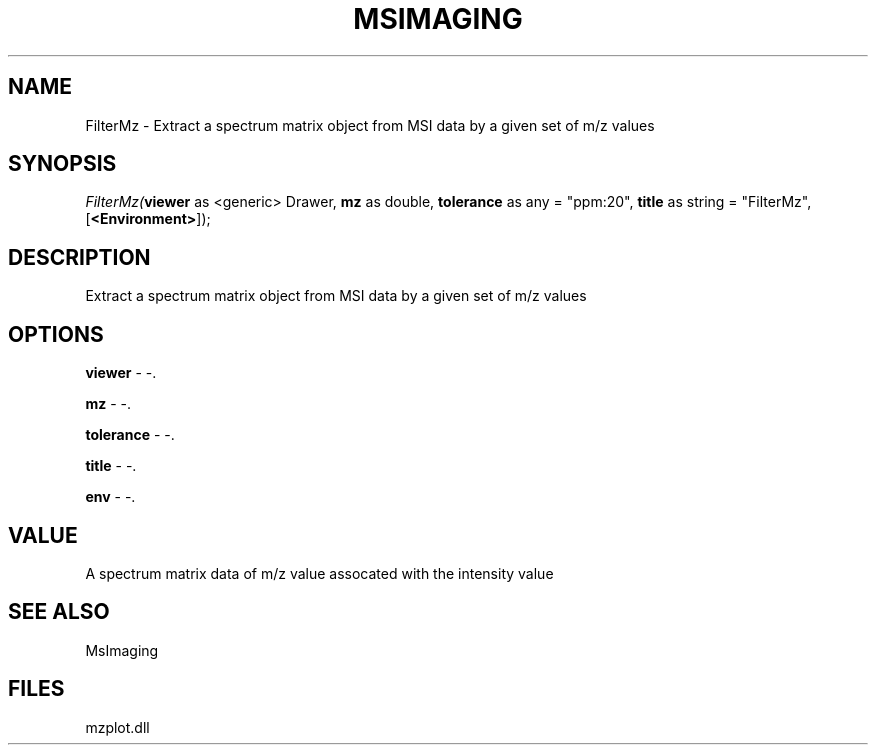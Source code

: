 .\" man page create by R# package system.
.TH MSIMAGING 1 2000-1月 "FilterMz" "FilterMz"
.SH NAME
FilterMz \- Extract a spectrum matrix object from MSI data by a given set of m/z values
.SH SYNOPSIS
\fIFilterMz(\fBviewer\fR as <generic> Drawer, 
\fBmz\fR as double, 
\fBtolerance\fR as any = "ppm:20", 
\fBtitle\fR as string = "FilterMz", 
[\fB<Environment>\fR]);\fR
.SH DESCRIPTION
.PP
Extract a spectrum matrix object from MSI data by a given set of m/z values
.PP
.SH OPTIONS
.PP
\fBviewer\fB \fR\- -. 
.PP
.PP
\fBmz\fB \fR\- -. 
.PP
.PP
\fBtolerance\fB \fR\- -. 
.PP
.PP
\fBtitle\fB \fR\- -. 
.PP
.PP
\fBenv\fB \fR\- -. 
.PP
.SH VALUE
.PP
A spectrum matrix data of m/z value assocated with the intensity value
.PP
.SH SEE ALSO
MsImaging
.SH FILES
.PP
mzplot.dll
.PP
